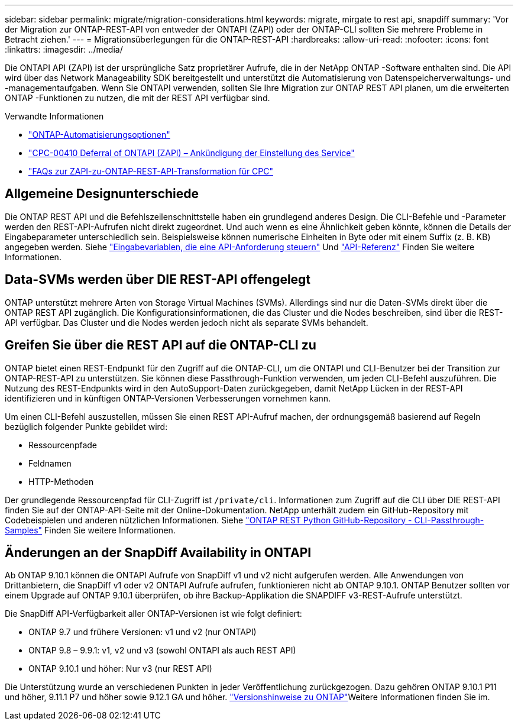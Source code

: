 ---
sidebar: sidebar 
permalink: migrate/migration-considerations.html 
keywords: migrate, mirgate to rest api, snapdiff 
summary: 'Vor der Migration zur ONTAP-REST-API von entweder der ONTAPI (ZAPI) oder der ONTAP-CLI sollten Sie mehrere Probleme in Betracht ziehen.' 
---
= Migrationsüberlegungen für die ONTAP-REST-API
:hardbreaks:
:allow-uri-read: 
:nofooter: 
:icons: font
:linkattrs: 
:imagesdir: ../media/


[role="lead"]
Die ONTAPI API (ZAPI) ist der ursprüngliche Satz proprietärer Aufrufe, die in der NetApp ONTAP -Software enthalten sind.  Die API wird über das Network Manageability SDK bereitgestellt und unterstützt die Automatisierung von Datenspeicherverwaltungs- und -managementaufgaben.  Wenn Sie ONTAPI verwenden, sollten Sie Ihre Migration zur ONTAP REST API planen, um die erweiterten ONTAP -Funktionen zu nutzen, die mit der REST API verfügbar sind.

.Verwandte Informationen
* link:../get-started/ontap_automation_options.html["ONTAP-Automatisierungsoptionen"]
* https://mysupport.netapp.com/info/communications/ECMLP2880232.html["CPC-00410 Deferral of ONTAPI (ZAPI) – Ankündigung der Einstellung des Service"^]
* https://kb.netapp.com/onprem/ontap/dm/REST_API/FAQs_on_ZAPI_to_ONTAP_REST_API_transformation_for_CPC_(Customer_Product_Communiques)_notification["FAQs zur ZAPI-zu-ONTAP-REST-API-Transformation für CPC"^]




== Allgemeine Designunterschiede

Die ONTAP REST API und die Befehlszeilenschnittstelle haben ein grundlegend anderes Design. Die CLI-Befehle und -Parameter werden den REST-API-Aufrufen nicht direkt zugeordnet. Und auch wenn es eine Ähnlichkeit geben könnte, können die Details der Eingabeparameter unterschiedlich sein. Beispielsweise können numerische Einheiten in Byte oder mit einem Suffix (z. B. KB) angegeben werden. Siehe link:../rest/input_variables.html["Eingabevariablen, die eine API-Anforderung steuern"] Und link:../reference/api_reference.html["API-Referenz"] Finden Sie weitere Informationen.



== Data-SVMs werden über DIE REST-API offengelegt

ONTAP unterstützt mehrere Arten von Storage Virtual Machines (SVMs). Allerdings sind nur die Daten-SVMs direkt über die ONTAP REST API zugänglich. Die Konfigurationsinformationen, die das Cluster und die Nodes beschreiben, sind über die REST-API verfügbar. Das Cluster und die Nodes werden jedoch nicht als separate SVMs behandelt.



== Greifen Sie über die REST API auf die ONTAP-CLI zu

ONTAP bietet einen REST-Endpunkt für den Zugriff auf die ONTAP-CLI, um die ONTAPI und CLI-Benutzer bei der Transition zur ONTAP-REST-API zu unterstützen. Sie können diese Passthrough-Funktion verwenden, um jeden CLI-Befehl auszuführen.  Die Nutzung des REST-Endpunkts wird in den AutoSupport-Daten zurückgegeben, damit NetApp Lücken in der REST-API identifizieren und in künftigen ONTAP-Versionen Verbesserungen vornehmen kann.

Um einen CLI-Befehl auszustellen, müssen Sie einen REST API-Aufruf machen, der ordnungsgemäß basierend auf Regeln bezüglich folgender Punkte gebildet wird:

* Ressourcenpfade
* Feldnamen
* HTTP-Methoden


Der grundlegende Ressourcenpfad für CLI-Zugriff ist `/private/cli`. Informationen zum Zugriff auf die CLI über DIE REST-API finden Sie auf der ONTAP-API-Seite mit der Online-Dokumentation. NetApp unterhält zudem ein GitHub-Repository mit Codebeispielen und anderen nützlichen Informationen. Siehe https://github.com/NetApp/ontap-rest-python/tree/master/examples/rest_api/cli_passthrough_samples["ONTAP REST Python GitHub-Repository - CLI-Passthrough-Samples"^] Finden Sie weitere Informationen.



== Änderungen an der SnapDiff Availability in ONTAPI

Ab ONTAP 9.10.1 können die ONTAPI Aufrufe von SnapDiff v1 und v2 nicht aufgerufen werden. Alle Anwendungen von Drittanbietern, die SnapDiff v1 oder v2 ONTAPI Aufrufe aufrufen, funktionieren nicht ab ONTAP 9.10.1. ONTAP Benutzer sollten vor einem Upgrade auf ONTAP 9.10.1 überprüfen, ob ihre Backup-Applikation die SNAPDIFF v3-REST-Aufrufe unterstützt.

Die SnapDiff API-Verfügbarkeit aller ONTAP-Versionen ist wie folgt definiert:

* ONTAP 9.7 und frühere Versionen: v1 und v2 (nur ONTAPI)
* ONTAP 9.8 – 9.9.1: v1, v2 und v3 (sowohl ONTAPI als auch REST API)
* ONTAP 9.10.1 und höher: Nur v3 (nur REST API)


Die Unterstützung wurde an verschiedenen Punkten in jeder Veröffentlichung zurückgezogen. Dazu gehören ONTAP 9.10.1 P11 und höher, 9.11.1 P7 und höher sowie 9.12.1 GA und höher.  https://library.netapp.com/ecm/ecm_download_file/ECMLP2492508["Versionshinweise zu ONTAP"^]Weitere Informationen finden Sie im.
